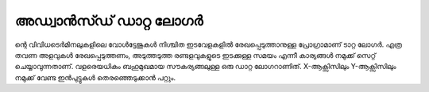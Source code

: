 ..  UNTRANSLATED

അഡ്വാൻസ്ഡ് ഡാറ്റ ലോഗർ 
----------------------
ന്റെ വിവിധടെർമിനലുകളിലെ വോൾട്ടേജുകൾ നിശ്ചിത ഇടവേളകളിൽ രേഖപ്പെടുത്താനുള്ള പ്രോഗ്രാമാണ് ടാറ്റ ലോഗർ. എത്ര തവണ അളവുകൾ രേഖപ്പെടുത്തണം, അടുത്തടുത്ത രണ്ടളവുകളുടെ ഇടക്കുള്ള സമയം എന്നീ  കാര്യങ്ങൾ നമുക്ക് സെറ്റ് ചെയ്യാവുന്നതാണ്.
വളരെയധികം ബഹുമുഖമായ സൗകര്യങ്ങലുള്ള ഒരു ഡാറ്റ ലോഗറാണിത്. X-ആക്സിസിലും Y-ആക്സിസിലും നമുക്ക് വേണ്ട ഇൻപുട്ടുകൾ തെരഞ്ഞെടുക്കാൻ പറ്റും.


